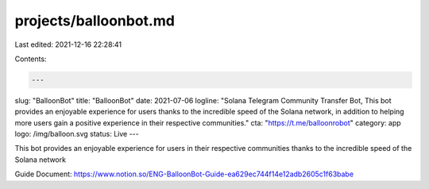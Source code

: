 projects/balloonbot.md
======================

Last edited: 2021-12-16 22:28:41

Contents:

.. code-block:: md

    ---
slug: "BalloonBot"
title: "BalloonBot"
date: 2021-07-06
logline: "Solana Telegram Community Transfer Bot, This bot provides an enjoyable experience for users thanks to the incredible speed of the Solana network, in addition to helping more users gain a positive experience in their respective communities."
cta: "https://t.me/balloonrobot"
category: app
logo: /img/balloon.svg
status: Live
---

This bot provides an enjoyable experience for users in their respective communities thanks to the incredible speed of the Solana network

Guide Document: https://www.notion.so/ENG-BalloonBot-Guide-ea629ec744f14e12adb2605c1f63babe


